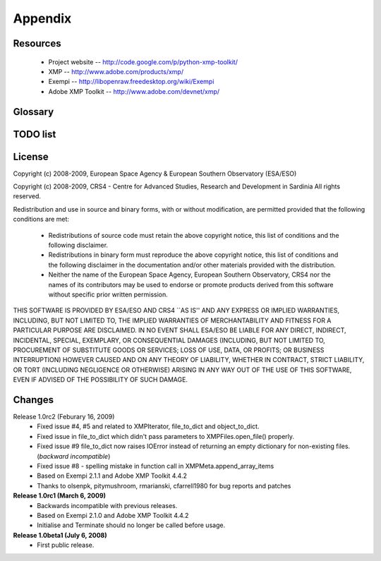 Appendix
========

Resources
---------
 * Project website -- http://code.google.com/p/python-xmp-toolkit/
 * XMP -- http://www.adobe.com/products/xmp/
 * Exempi -- http://libopenraw.freedesktop.org/wiki/Exempi
 * Adobe XMP Toolkit -- http://www.adobe.com/devnet/xmp/

Glossary
--------

.. glossary::

	XMP
		eXtensible Metadata Platform

TODO list
---------

.. todolist::

License
-------
Copyright (c) 2008-2009, European Space Agency & European Southern Observatory (ESA/ESO)

Copyright (c) 2008-2009, CRS4 - Centre for Advanced Studies, Research and Development in Sardinia
All rights reserved.

Redistribution and use in source and binary forms, with or without
modification, are permitted provided that the following conditions are met:

    * Redistributions of source code must retain the above copyright
      notice, this list of conditions and the following disclaimer.

    * Redistributions in binary form must reproduce the above copyright
      notice, this list of conditions and the following disclaimer in the
      documentation and/or other materials provided with the distribution.

    * Neither the name of the European Space Agency, European Southern 
      Observatory, CRS4 nor the names of its contributors may be used to endorse or 
      promote products derived from this software without specific prior 
      written permission.

THIS SOFTWARE IS PROVIDED BY ESA/ESO AND CRS4 ``AS IS'' AND ANY EXPRESS OR IMPLIED
WARRANTIES, INCLUDING, BUT NOT LIMITED TO, THE IMPLIED WARRANTIES OF
MERCHANTABILITY AND FITNESS FOR A PARTICULAR PURPOSE ARE DISCLAIMED. IN NO
EVENT SHALL ESA/ESO BE LIABLE FOR ANY DIRECT, INDIRECT, INCIDENTAL, SPECIAL,
EXEMPLARY, OR CONSEQUENTIAL DAMAGES (INCLUDING, BUT NOT LIMITED TO,
PROCUREMENT OF SUBSTITUTE GOODS OR SERVICES; LOSS OF USE, DATA, OR PROFITS; OR
BUSINESS INTERRUPTION) HOWEVER CAUSED AND ON ANY THEORY OF LIABILITY, WHETHER
IN CONTRACT, STRICT LIABILITY, OR TORT (INCLUDING NEGLIGENCE OR OTHERWISE)
ARISING IN ANY WAY OUT OF THE USE OF THIS SOFTWARE, EVEN IF ADVISED OF THE
POSSIBILITY OF SUCH DAMAGE.


Changes
-------
Release 1.0rc2 (Feburary 16, 2009)
  * Fixed issue #4, #5 and related to XMPIterator, file_to_dict and object_to_dict. 
  * Fixed issue in file_to_dict which didn't pass parameters to XMPFiles.open_file() properly.
  * Fixed issue #9 file_to_dict now raises IOError instead of returning  
    an empty dictionary for non-existing files. (*backward incompatible*)
  * Fixed issue #8 - spelling mistake in function call in XMPMeta.append_array_items
  * Based on Exempi 2.1.1 and Adobe XMP Toolkit 4.4.2
  * Thanks to olsenpk, pitymushroom, rmarianski, cfarrell1980 for bug reports and patches
**Release 1.0rc1 (March 6, 2009)**
  * Backwards incompatible with previous releases.
  * Based on Exempi 2.1.0 and Adobe XMP Toolkit 4.4.2
  * Initialise and Terminate should no longer be called before usage. 
**Release 1.0beta1 (July 6, 2008)**
  * First public release.